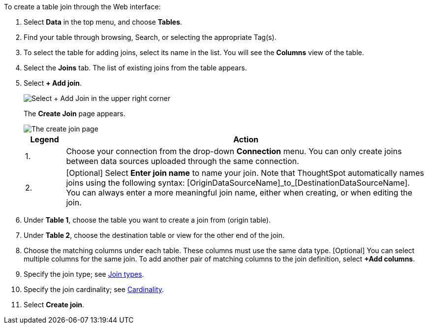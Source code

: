 To create a table join through the Web interface:

. Select *Data* in the top menu, and choose *Tables*.
. Find your table through browsing, Search, or selecting the appropriate Tag(s).
. To select the table for adding joins, select its name in the list.
You will see the *Columns* view of the table.
. Select the *Joins* tab.
The list of existing joins from the table appears.
. Select *+ Add join*.
+
image::table-add-joins.png[Select + Add Join in the upper right corner]
The *Create Join* page appears.
+
image::table-create-join.png[The create join page, with a 1 next to the connection dropdown, and a 2 next to the join name text box]
+
[options="header",cols="10%,90%"]
|===
| Legend | Action

| 1. | Choose your connection from the drop-down *Connection* menu. You can only create joins between data sources uploaded through the same connection.

| 2. | [Optional] Select *Enter join name* to name your join. Note that ThoughtSpot automatically names joins using the following syntax: [OriginDataSourceName]\_to_[DestinationDataSourceName]. You can always enter a more meaningful join name, either when creating, or when editing the join.
|===

. Under *Table 1*, choose the table you want to create a join from (origin table).
. Under *Table 2*, choose the destination table or view for the other end of the join.
. Choose the matching columns under each table.
These columns must use the same data type.
[Optional] You can select multiple columns for the same join.
To add another pair of matching columns to the join definition, select *+Add columns*.
. Specify the join type;
see <<join-type,Join types>>.
. Specify the join cardinality;
see <<join-cardinality,Cardinality>>.
. Select *Create join*.

